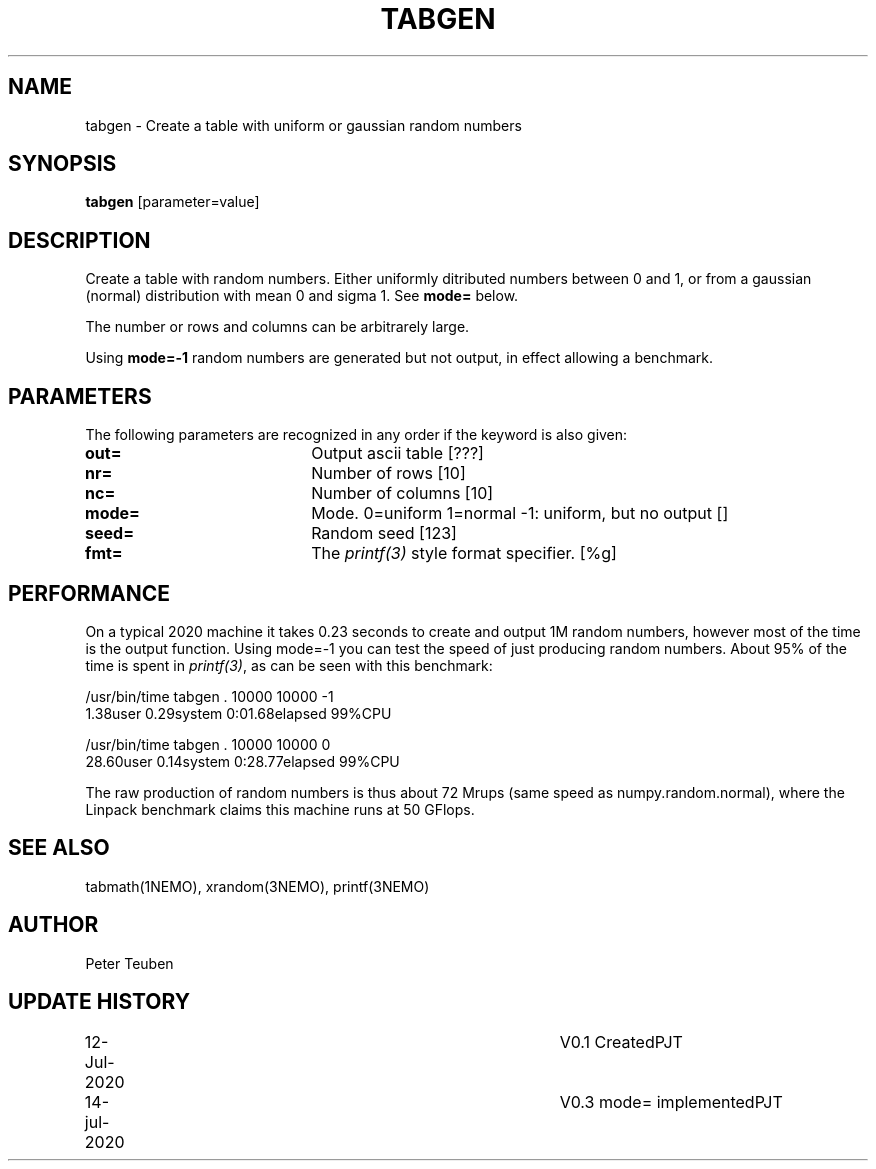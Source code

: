 .TH TABGEN 1NEMO "14 July 2020"
.SH NAME
tabgen \- Create a table with uniform or gaussian random numbers 
.SH SYNOPSIS
\fBtabgen\fP [parameter=value]
.SH DESCRIPTION
Create a table with random numbers. Either uniformly ditributed numbers between 0 and 1,
or from a gaussian (normal) distribution with mean 0 and sigma 1.  See \fBmode=\fP below.
.PP
The number or rows and columns can be arbitrarely large.
.PP
Using \fBmode=-1\fP
random numbers are generated but not output, in effect allowing a benchmark.
.SH PARAMETERS
The following parameters are recognized in any order if the keyword
is also given:
.TP 20
\fBout=\fP
Output ascii table [???]     
.TP
\fBnr=\fP
Number of rows [10]    
.TP
\fBnc=\fP
Number of columns [10]    
.TP
\fBmode=\fP
Mode. 0=uniform   1=normal   -1: uniform, but no output  []
.TP 
\fBseed=\fP
Random seed [123]
.TP
\fBfmt=\fP
The \fIprintf(3)\fP style format specifier. [%g]
.SH PERFORMANCE
On a typical 2020 machine it takes 0.23 seconds to create and output 1M random numbers,
however most of the time is the output function. Using mode=-1 you can test the speed
of just producing random numbers. About 95% of the time is spent in \fIprintf(3)\fP,
as can be seen with this benchmark:
.nf

    /usr/bin/time tabgen . 10000 10000 -1
    1.38user 0.29system 0:01.68elapsed 99%CPU
    
    /usr/bin/time tabgen . 10000 10000 0
    28.60user 0.14system 0:28.77elapsed 99%CPU
    
.fi
The raw production of random numbers is thus about 72 Mrups (same speed as numpy.random.normal),
where the Linpack benchmark claims this machine runs at 50 GFlops.
.SH SEE ALSO
tabmath(1NEMO), xrandom(3NEMO), printf(3NEMO)
.SH AUTHOR
Peter Teuben
.SH UPDATE HISTORY
.nf
.ta +1.0i +4.0i
12-Jul-2020	V0.1 Created	PJT
14-jul-2020	V0.3 mode= implemented	PJT
.fi
